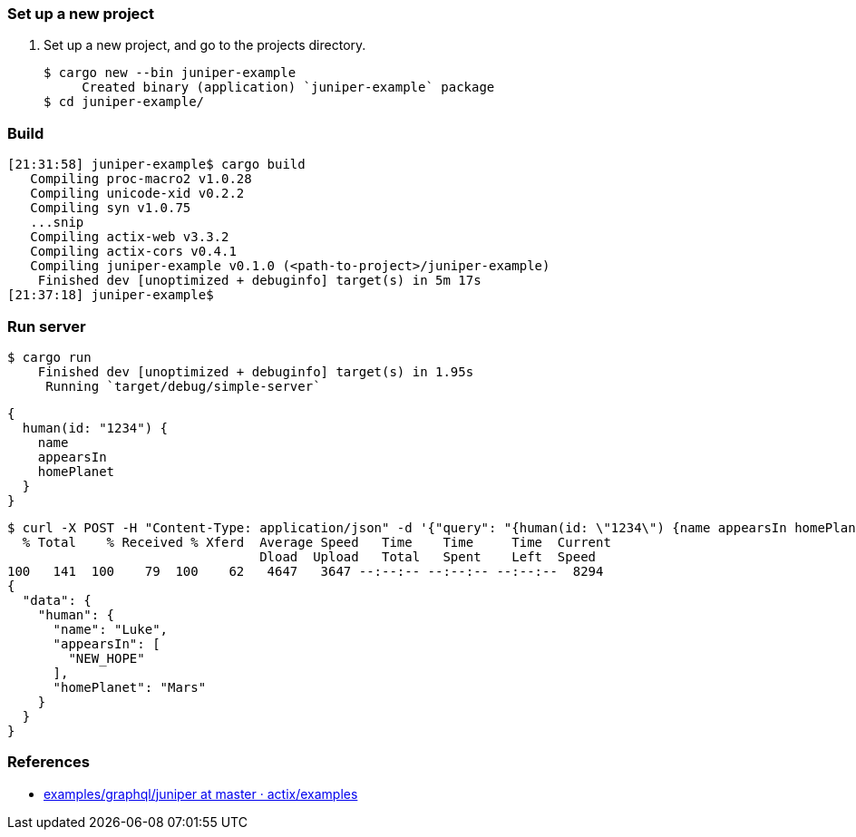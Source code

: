 === Set up a new project
. Set up a new project, and go to the projects directory.
+
[source,console]
----
$ cargo new --bin juniper-example
     Created binary (application) `juniper-example` package
$ cd juniper-example/
----

=== Build

[source,console]
----
[21:31:58] juniper-example$ cargo build
   Compiling proc-macro2 v1.0.28
   Compiling unicode-xid v0.2.2
   Compiling syn v1.0.75
   ...snip
   Compiling actix-web v3.3.2
   Compiling actix-cors v0.4.1
   Compiling juniper-example v0.1.0 (<path-to-project>/juniper-example)
    Finished dev [unoptimized + debuginfo] target(s) in 5m 17s
[21:37:18] juniper-example$ 
----

=== Run server

[source,console]
----
$ cargo run
    Finished dev [unoptimized + debuginfo] target(s) in 1.95s
     Running `target/debug/simple-server`
----

[source,graphql]
----
{
  human(id: "1234") {
    name
    appearsIn
    homePlanet
  }
}
----

[source,console]
----
$ curl -X POST -H "Content-Type: application/json" -d '{"query": "{human(id: \"1234\") {name appearsIn homePlanet}}"}' http://127.0.0.1:8080/graphql | jq
  % Total    % Received % Xferd  Average Speed   Time    Time     Time  Current
                                 Dload  Upload   Total   Spent    Left  Speed
100   141  100    79  100    62   4647   3647 --:--:-- --:--:-- --:--:--  8294
{
  "data": {
    "human": {
      "name": "Luke",
      "appearsIn": [
        "NEW_HOPE"
      ],
      "homePlanet": "Mars"
    }
  }
}
----

=== References
* https://github.com/actix/examples/tree/master/graphql/juniper[examples/graphql/juniper at master · actix/examples^]
